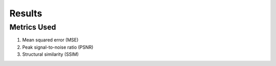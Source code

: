 Results
=============

Metrics Used
*******************
#. Mean squared error (MSE)
#. Peak signal-to-noise ratio (PSNR)
#. Structural similarity (SSIM)
